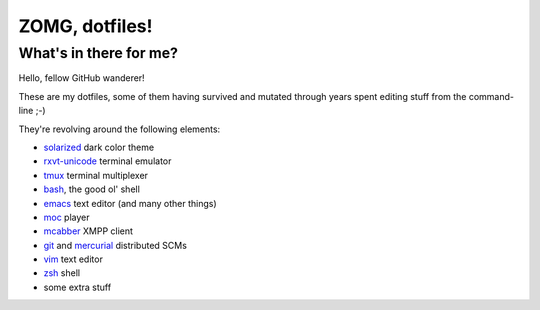 ZOMG, dotfiles!
===============

What's in there for me?
-----------------------

Hello, fellow GitHub wanderer!

These are my dotfiles, some of them having survived and mutated through years
spent editing stuff from the command-line ;-)

They're revolving around the following elements:

* `solarized`_ dark color theme
* `rxvt-unicode`_ terminal emulator
* `tmux`_ terminal multiplexer
* `bash`_, the good ol' shell
* `emacs`_ text editor (and many other things)
* `moc`_ player
* `mcabber`_ XMPP client
* `git`_ and `mercurial`_ distributed SCMs
* `vim`_ text editor
* `zsh`_ shell
* some extra stuff

.. _bash: https://www.gnu.org/software/bash/
.. _emacs: https://www.gnu.org/software/emacs/
.. _git: http://git-scm.com/
.. _mcabber: http://mcabber.com/
.. _mercurial: https://www.mercurial-scm.org/
.. _moc: http://moc.daper.net/
.. _rxvt-unicode: http://software.schmorp.de/pkg/rxvt-unicode.html
.. _solarized: http://ethanschoonover.com/solarized
.. _tmux: https://tmux.github.io/
.. _vim: https://vim.sourceforge.io/
.. _zsh: http://www.zsh.org/

.. image:: http://www.wtfpl.net/wp-content/uploads/2012/12/wtfpl-badge-4.png
   :target: http://www.wtfpl.net/
   :alt: WTFPL - What The Fuck Public License
